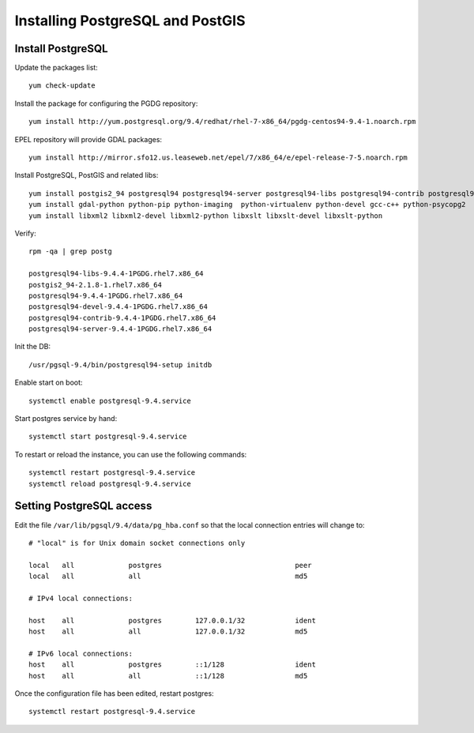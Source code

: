 .. _os_postgres_install:

=================================
Installing PostgreSQL and PostGIS
=================================

Install PostgreSQL
------------------

Update the packages list::

   yum check-update
   
Install the package for configuring the PGDG repository::

   yum install http://yum.postgresql.org/9.4/redhat/rhel-7-x86_64/pgdg-centos94-9.4-1.noarch.rpm
 
EPEL repository will provide GDAL packages::

   yum install http://mirror.sfo12.us.leaseweb.net/epel/7/x86_64/e/epel-release-7-5.noarch.rpm 

Install PostgreSQL, PostGIS and related libs::

   yum install postgis2_94 postgresql94 postgresql94-server postgresql94-libs postgresql94-contrib postgresql94-devel gdal geos
   yum install gdal-python python-pip python-imaging  python-virtualenv python-devel gcc-c++ python-psycopg2
   yum install libxml2 libxml2-devel libxml2-python libxslt libxslt-devel libxslt-python


Verify::

   rpm -qa | grep postg
  
   postgresql94-libs-9.4.4-1PGDG.rhel7.x86_64
   postgis2_94-2.1.8-1.rhel7.x86_64
   postgresql94-9.4.4-1PGDG.rhel7.x86_64
   postgresql94-devel-9.4.4-1PGDG.rhel7.x86_64
   postgresql94-contrib-9.4.4-1PGDG.rhel7.x86_64
   postgresql94-server-9.4.4-1PGDG.rhel7.x86_64  
  
Init the DB::

   /usr/pgsql-9.4/bin/postgresql94-setup initdb
   
Enable start on boot::

   systemctl enable postgresql-9.4.service
   
Start postgres service by hand::

   systemctl start postgresql-9.4.service
      
To restart or reload the instance, you can use the following commands::

   systemctl restart postgresql-9.4.service
   systemctl reload postgresql-9.4.service
  

Setting PostgreSQL access
-------------------------

Edit the file ``/var/lib/pgsql/9.4/data/pg_hba.conf`` so that the local connection entries 
will change to::

  # "local" is for Unix domain socket connections only

  local   all             postgres                                peer
  local   all             all                                     md5

  # IPv4 local connections:

  host    all             postgres        127.0.0.1/32            ident
  host    all             all             127.0.0.1/32            md5

  # IPv6 local connections:
  host    all             postgres        ::1/128                 ident
  host    all             all             ::1/128                 md5


Once the configuration file has been edited, restart postgres::

   systemctl restart postgresql-9.4.service

   
